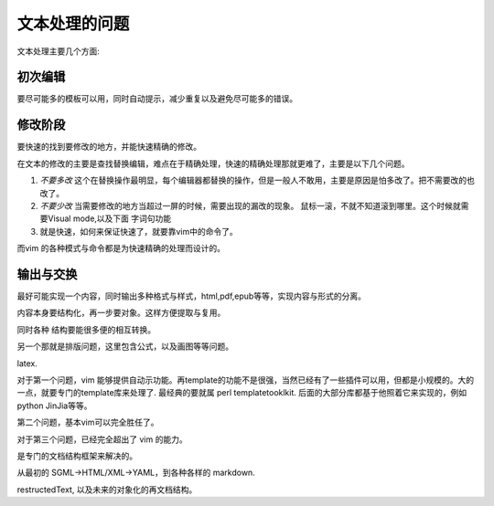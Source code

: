 
文本处理的问题
**************

文本处理主要几个方面:

初次编辑
--------

要尽可能多的模板可以用，同时自动提示，减少重复以及避免尽可能多的错误。


修改阶段
--------

要快速的找到要修改的地方，并能快速精确的修改。

在文本的修改的主要是查找替换编辑，难点在于精确处理，快速的精确处理那就更难了，主要是以下几个问题。

#. *不要多改*  这个在替换操作最明显，每个编辑器都替换的操作，但是一般人不敢用，主要是原因是怕多改了。把不需要改的也改了。  
#. *不要少改*  当需要修改的地方当超过一屏的时候，需要出现的漏改的现象。 鼠标一滚，不就不知道滚到哪里。这个时候就需要Visual mode,以及下面 字词句功能
#. 就是快速，如何来保证快速了，就要靠vim中的命令了。 

而vim 的各种模式与命令都是为快速精确的处理而设计的。

输出与交换
----------

最好可能实现一个内容，同时输出多种格式与样式，html,pdf,epub等等，实现内容与形式的分离。

内容本身要结构化，再一步要对象。这样方便提取与复用。

同时各种 结构要能很多便的相互转换。

另一个那就是排版问题，这里包含公式，以及画图等等问题。

latex.


对于第一个问题，vim 能够提供自动示功能。再template的功能不是很强，当然已经有了一些插件可以用，但都是小规模的。大的一点，就要专门的template库来处理了. 最经典的要就属 perl templatetooklkit. 后面的大部分库都基于他照着它来实现的，例如 python JinJia等等。

第二个问题，基本vim可以完全胜任了。

对于第三个问题，已经完全超出了 vim 的能力。

是专门的文档结构框架来解决的。

从最初的 SGML->HTML/XML->YAML，到各种各样的 markdown. 

restructedText, 以及未来的对象化的再文档结构。
